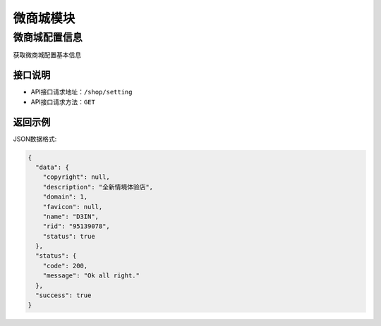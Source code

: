 =============
微商城模块
=============

微商城配置信息
----------------
获取微商城配置基本信息


接口说明
~~~~~~~~~~~~~~

* API接口请求地址：``/shop/setting``
* API接口请求方法：``GET``


返回示例
~~~~~~~~~~~~~~~~

JSON数据格式:

.. code-block:: javascript

    {
      "data": {
        "copyright": null,
        "description": "全新情境体验店",
        "domain": 1,
        "favicon": null,
        "name": "D3IN",
        "rid": "95139078",
        "status": true
      },
      "status": {
        "code": 200,
        "message": "Ok all right."
      },
      "success": true
    }

